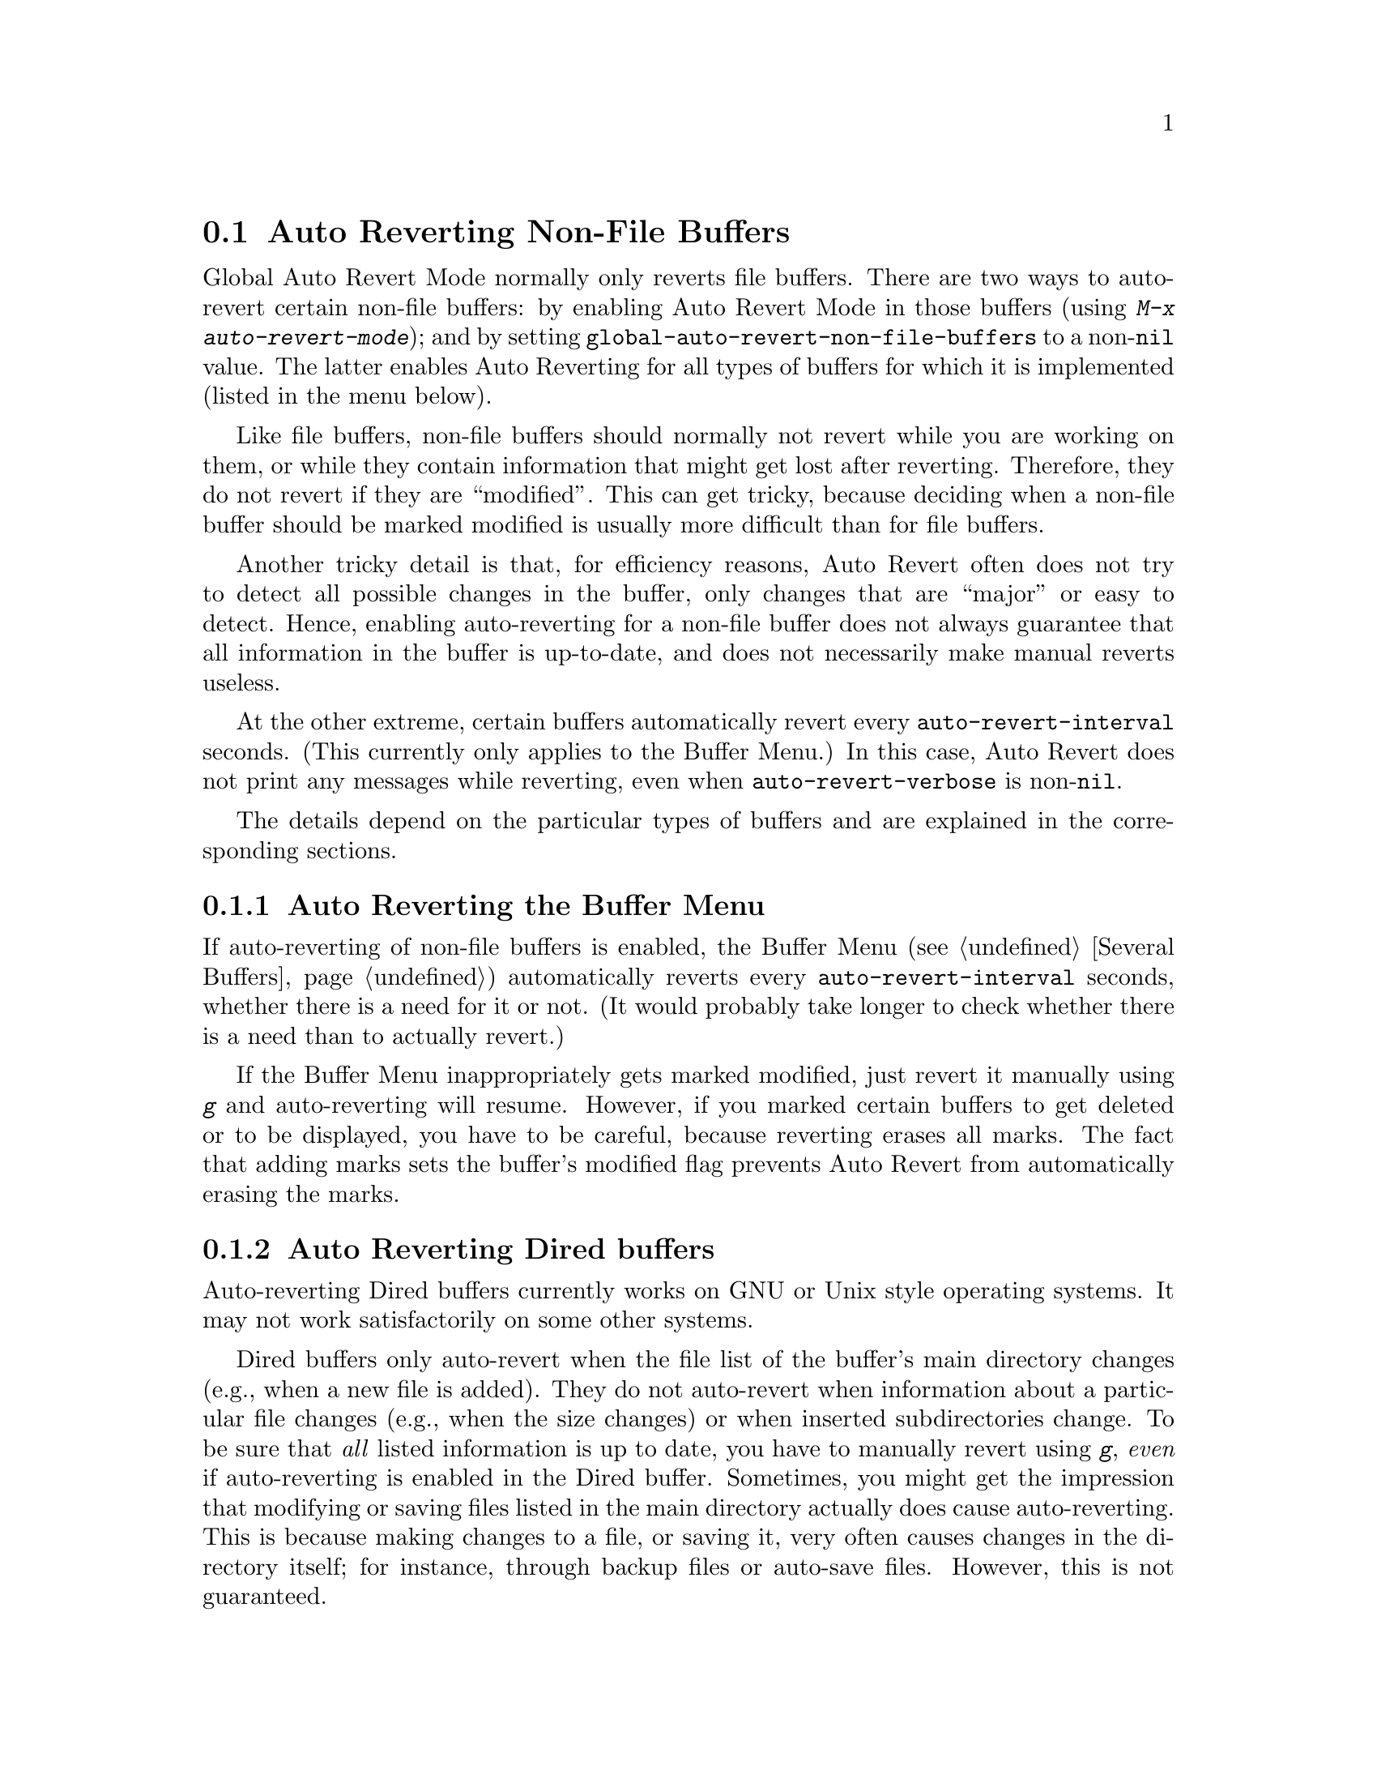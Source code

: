 @c This is part of the Emacs manual.
@c Copyright (C) 2004-2015 Free Software Foundation, Inc.
@c See file emacs.texi for copying conditions.
@c
@c This file is included either in emacs-xtra.texi (when producing the
@c printed version) or in the main Emacs manual (for the on-line version).
@node Autorevert
@section Auto Reverting Non-File Buffers

Global Auto Revert Mode normally only reverts file buffers.  There are
two ways to auto-revert certain non-file buffers: by enabling Auto
Revert Mode in those buffers (using @kbd{M-x auto-revert-mode}); and
by setting @code{global-auto-revert-non-file-buffers} to a
non-@code{nil} value.  The latter enables Auto Reverting for all types
of buffers for which it is implemented (listed in the menu below).

Like file buffers, non-file buffers should normally not revert while
you are working on them, or while they contain information that might
get lost after reverting.  Therefore, they do not revert if they are
``modified''.  This can get tricky, because deciding when a non-file
buffer should be marked modified is usually more difficult than for
file buffers.

Another tricky detail is that, for efficiency reasons, Auto Revert
often does not try to detect all possible changes in the buffer, only
changes that are ``major'' or easy to detect.  Hence, enabling
auto-reverting for a non-file buffer does not always guarantee that
all information in the buffer is up-to-date, and does not necessarily
make manual reverts useless.

At the other extreme, certain buffers automatically revert every
@code{auto-revert-interval} seconds.  (This currently only applies to
the Buffer Menu.)  In this case, Auto Revert does not print any
messages while reverting, even when @code{auto-revert-verbose} is
non-@code{nil}.

The details depend on the particular types of buffers and are
explained in the corresponding sections.

@menu
* Auto Reverting the Buffer Menu:: Auto Revert of the Buffer Menu.
* Auto Reverting Dired::           Auto Revert of Dired buffers.
* Supporting additional buffers::  How to add more Auto Revert support.
@end menu

@node Auto Reverting the Buffer Menu
@subsection Auto Reverting the Buffer Menu

If auto-reverting of non-file buffers is enabled, the Buffer Menu
(@pxref{Several Buffers}) automatically reverts every
@code{auto-revert-interval} seconds, whether there is a need for it or
not.  (It would probably take longer to check whether there is a need
than to actually revert.)

If the Buffer Menu inappropriately gets marked modified, just revert
it manually using @kbd{g} and auto-reverting will resume.  However, if
you marked certain buffers to get deleted or to be displayed, you have
to be careful, because reverting erases all marks.  The fact that
adding marks sets the buffer's modified flag prevents Auto Revert from
automatically erasing the marks.

@node Auto Reverting Dired
@subsection Auto Reverting Dired buffers

Auto-reverting Dired buffers currently works on GNU or Unix style
operating systems.  It may not work satisfactorily on some other
systems.

Dired buffers only auto-revert when the file list of the buffer's main
directory changes (e.g., when a new file is added).  They do not
auto-revert when information about a particular file changes
(e.g., when the size changes) or when inserted subdirectories change.
To be sure that @emph{all} listed information is up to date, you have
to manually revert using @kbd{g}, @emph{even} if auto-reverting is
enabled in the Dired buffer.  Sometimes, you might get the impression
that modifying or saving files listed in the main directory actually
does cause auto-reverting.  This is because making changes to a file,
or saving it, very often causes changes in the directory itself; for
instance, through backup files or auto-save files.  However, this is
not guaranteed.

If the Dired buffer is marked modified and there are no changes you
want to protect, then most of the time you can make auto-reverting
resume by manually reverting the buffer using @kbd{g}.  There is one
exception.  If you flag or mark files, you can safely revert the
buffer.  This will not erase the flags or marks (unless the marked
file has been deleted, of course).  However, the buffer will stay
modified, even after reverting, and auto-reverting will not resume.
This is because, if you flag or mark files, you may be working on the
buffer and you might not want the buffer to change without warning.
If you want auto-reverting to resume in the presence of marks and
flags, mark the buffer non-modified using @kbd{M-~}.  However, adding,
deleting or changing marks or flags will mark it modified again.

Remote Dired buffers are not auto-reverted (because it may be slow).
Neither are Dired buffers for which you used shell wildcards or file
arguments to list only some of the files.  @file{*Find*} and
@file{*Locate*} buffers do not auto-revert either.

@c FIXME?  This should be in the elisp manual?
@node Supporting additional buffers
@subsection Adding Support for Auto-Reverting additional Buffers.

This section is intended for Elisp programmers who would like to add
support for auto-reverting new types of buffers.

To support auto-reverting the buffer must first of all have a suitable
@code{revert-buffer-function}.  @xref{Definition of
revert-buffer-function,, Reverting, elisp, the Emacs Lisp Reference Manual}.

In addition, it must have a suitable @code{buffer-stale-function}.

@c FIXME only defvar in all of doc/emacs!
@defvar buffer-stale-function
The value of this variable is a function to check whether a
buffer needs reverting.  This should be a function with one optional
argument @var{noconfirm}.  The function should return non-@code{nil}
if the buffer should be reverted.  The buffer is current when this
function is called.

While this function is mainly intended for use in auto-reverting, it
could be used for other purposes as well.  For instance, if
auto-reverting is not enabled, it could be used to warn the user that
the buffer needs reverting.  The idea behind the @var{noconfirm}
argument is that it should be @code{t} if the buffer is going to be
reverted without asking the user and @code{nil} if the function is
just going to be used to warn the user that the buffer is out of date.
In particular, for use in auto-reverting, @var{noconfirm} is @code{t}.
If the function is only going to be used for auto-reverting, you can
ignore the @var{noconfirm} argument.

If you just want to automatically auto-revert every
@code{auto-revert-interval} seconds (like the Buffer Menu), use:

@example
(setq-local buffer-stale-function
     #'(lambda (&optional noconfirm) 'fast))
@end example

@noindent
in the buffer's mode function.

The special return value @samp{fast} tells the caller that the need
for reverting was not checked, but that reverting the buffer is fast.
It also tells Auto Revert not to print any revert messages, even if
@code{auto-revert-verbose} is non-@code{nil}.  This is important, as
getting revert messages every @code{auto-revert-interval} seconds can
be very annoying.  The information provided by this return value could
also be useful if the function is consulted for purposes other than
auto-reverting.
@end defvar

Once the buffer has a suitable @code{revert-buffer-function} and
@code{buffer-stale-function}, several problems usually remain.

The buffer will only auto-revert if it is marked unmodified.  Hence,
you will have to make sure that various functions mark the buffer
modified if and only if either the buffer contains information that
might be lost by reverting, or there is reason to believe that the user
might be inconvenienced by auto-reverting, because he is actively
working on the buffer.  The user can always override this by manually
adjusting the modified status of the buffer.  To support this, calling
the @code{revert-buffer-function} on a buffer that is marked
unmodified should always keep the buffer marked unmodified.

It is important to assure that point does not continuously jump around
as a consequence of auto-reverting.  Of course, moving point might be
inevitable if the buffer radically changes.

You should make sure that the @code{revert-buffer-function} does not
print messages that unnecessarily duplicate Auto Revert's own messages,
displayed if @code{auto-revert-verbose} is @code{t}, and effectively
override a @code{nil} value for @code{auto-revert-verbose}.  Hence,
adapting a mode for auto-reverting often involves getting rid of such
messages.  This is especially important for buffers that automatically
revert every @code{auto-revert-interval} seconds.

If the new auto-reverting is part of Emacs, you should mention it
in the documentation string of @code{global-auto-revert-non-file-buffers}.

@ifinfo
Similarly, you should add a node to this chapter's menu.  This node
@end ifinfo
@ifnotinfo
Similarly, you should add a section to this chapter.  This section
@end ifnotinfo
should at the very least make clear whether enabling auto-reverting
for the buffer reliably assures that all information in the buffer is
completely up to date (or will be after @code{auto-revert-interval}
seconds).
